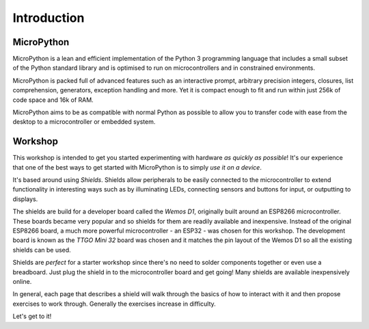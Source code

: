 Introduction
************

MicroPython
===========
MicroPython is a lean and efficient implementation of the Python 3 programming
language that includes a small subset of the Python standard library and is
optimised to run on microcontrollers and in constrained environments.

MicroPython is packed full of advanced features such as an interactive prompt,
arbitrary precision integers, closures, list comprehension, generators,
exception handling and more. Yet it is compact enough to fit and run within
just 256k of code space and 16k of RAM.

MicroPython aims to be as compatible with normal Python as possible to allow
you to transfer code with ease from the desktop to a microcontroller or
embedded system.

Workshop
========

This workshop is intended to get you started experimenting with hardware *as
quickly as possible*! It's our experience that one of the best ways to get
started with MicroPython is to simply *use it on a device*.

It's based around using *Shields*. Shields allow peripherals to be easily
connected to the microcontroller to extend functionality in interesting ways
such as by illuminating LEDs, connecting sensors and buttons for input, or
outputting to displays.

The shields are build for a developer board called the *Wemos D1*,
originally built around an ESP8266 microcontroller. These boards became
very popular and so shields for them are readily available and inexpensive.
Instead of the original ESP8266 board, a much more powerful microcontroller -
an ESP32 - was chosen for this workshop. The development board is known as
the *TTGO Mini 32* board was chosen and it matches the pin layout of the
Wemos D1 so all the existing shields can be used.

Shields are *perfect* for a starter workshop since there's no need
to solder components together or even use a breadboard. Just plug the shield
in to the microcontroller board and get going! Many shields are available
inexpensively online.

In general, each page that describes a shield will walk through the basics
of how to interact with it and then propose exercises to work
through. Generally the exercises increase in difficulty.

Let's get to it!